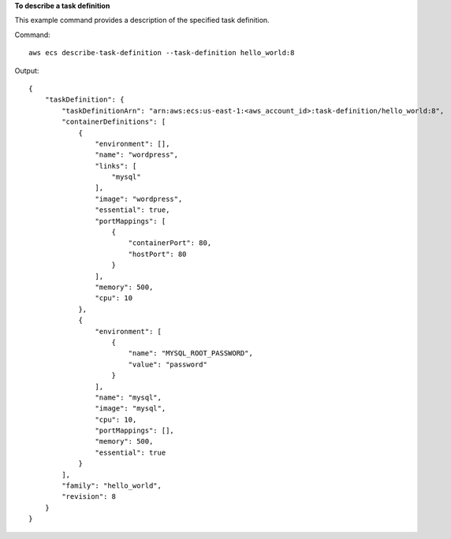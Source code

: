 **To describe a task definition**

This example command provides a description of the specified task definition.

Command::

  aws ecs describe-task-definition --task-definition hello_world:8

Output::

	{
	    "taskDefinition": {
	        "taskDefinitionArn": "arn:aws:ecs:us-east-1:<aws_account_id>:task-definition/hello_world:8",
	        "containerDefinitions": [
	            {
	                "environment": [],
	                "name": "wordpress",
	                "links": [
	                    "mysql"
	                ],
	                "image": "wordpress",
	                "essential": true,
	                "portMappings": [
	                    {
	                        "containerPort": 80,
	                        "hostPort": 80
	                    }
	                ],
	                "memory": 500,
	                "cpu": 10
	            },
	            {
	                "environment": [
	                    {
	                        "name": "MYSQL_ROOT_PASSWORD",
	                        "value": "password"
	                    }
	                ],
	                "name": "mysql",
	                "image": "mysql",
	                "cpu": 10,
	                "portMappings": [],
	                "memory": 500,
	                "essential": true
	            }
	        ],
	        "family": "hello_world",
	        "revision": 8
	    }
	}
